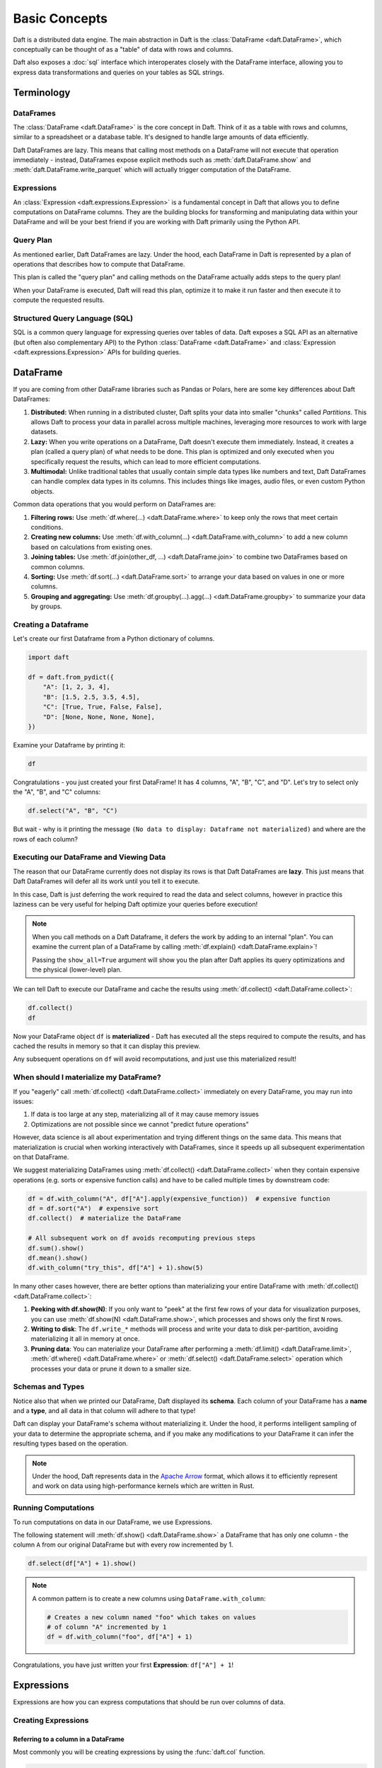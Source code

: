 Basic Concepts
==============

Daft is a distributed data engine. The main abstraction in Daft is the :class:`DataFrame <daft.DataFrame>`, which conceptually can be thought of as a "table" of data with rows and columns.

Daft also exposes a :doc:`sql` interface which interoperates closely with the DataFrame interface, allowing you to express data transformations and queries on your tables as SQL strings.

.. image:: /_static/daft_illustration.png
   :alt: Daft python dataframes make it easy to load any data such as PDF documents, images, protobufs, csv, parquet and audio files into a table dataframe structure for easy querying
   :width: 500
   :align: center

Terminology
-----------

DataFrames
^^^^^^^^^^

The :class:`DataFrame <daft.DataFrame>` is the core concept in Daft. Think of it as a table with rows and columns, similar to a spreadsheet or a database table. It's designed to handle large amounts of data efficiently.

Daft DataFrames are lazy. This means that calling most methods on a DataFrame will not execute that operation immediately - instead, DataFrames expose explicit methods such as :meth:`daft.DataFrame.show` and :meth:`daft.DataFrame.write_parquet`
which will actually trigger computation of the DataFrame.

Expressions
^^^^^^^^^^^

An :class:`Expression <daft.expressions.Expression>` is a fundamental concept in Daft that allows you to define computations on DataFrame columns. They are the building blocks for transforming and manipulating data
within your DataFrame and will be your best friend if you are working with Daft primarily using the Python API.

Query Plan
^^^^^^^^^^

As mentioned earlier, Daft DataFrames are lazy. Under the hood, each DataFrame in Daft is represented by a plan of operations that describes how to compute that DataFrame.

This plan is called the "query plan" and calling methods on the DataFrame actually adds steps to the query plan!

When your DataFrame is executed, Daft will read this plan, optimize it to make it run faster and then execute it to compute the requested results.

Structured Query Language (SQL)
^^^^^^^^^^^^^^^^^^^^^^^^^^^^^^^

SQL is a common query language for expressing queries over tables of data. Daft exposes a SQL API as an alternative (but often also complementary API) to the Python :class:`DataFrame <daft.DataFrame>` and
:class:`Expression <daft.expressions.Expression>` APIs for building queries.

DataFrame
---------

If you are coming from other DataFrame libraries such as Pandas or Polars, here are some key differences about Daft DataFrames:

1. **Distributed:** When running in a distributed cluster, Daft splits your data into smaller "chunks" called *Partitions*. This allows Daft to process your data in parallel across multiple machines, leveraging more resources to work with large datasets.

2. **Lazy:** When you write operations on a DataFrame, Daft doesn't execute them immediately. Instead, it creates a plan (called a query plan) of what needs to be done. This plan is optimized and only executed when you specifically request the results, which can lead to more efficient computations.

3. **Multimodal:** Unlike traditional tables that usually contain simple data types like numbers and text, Daft DataFrames can handle complex data types in its columns. This includes things like images, audio files, or even custom Python objects.

Common data operations that you would perform on DataFrames are:

1. **Filtering rows:** Use :meth:`df.where(...) <daft.DataFrame.where>` to keep only the rows that meet certain conditions.
2. **Creating new columns:** Use :meth:`df.with_column(...) <daft.DataFrame.with_column>` to add a new column based on calculations from existing ones.
3. **Joining tables:** Use :meth:`df.join(other_df, ...) <daft.DataFrame.join>` to combine two DataFrames based on common columns.
4. **Sorting:** Use :meth:`df.sort(...) <daft.DataFrame.sort>` to arrange your data based on values in one or more columns.
5. **Grouping and aggregating:** Use :meth:`df.groupby(...).agg(...) <daft.DataFrame.groupby>` to summarize your data by groups.

Creating a Dataframe
^^^^^^^^^^^^^^^^^^^^

Let's create our first Dataframe from a Python dictionary of columns.

.. code:: python

    import daft

    df = daft.from_pydict({
        "A": [1, 2, 3, 4],
        "B": [1.5, 2.5, 3.5, 4.5],
        "C": [True, True, False, False],
        "D": [None, None, None, None],
    })

Examine your Dataframe by printing it:

.. code:: python

    df

.. code-block:: text
    :caption: Output

    +---------+-----------+-----------+-----------+
    |       A |         B | C         | D         |
    |   Int64 |   Float64 | Boolean   | Null      |
    +=========+===========+===========+===========+
    |       1 |       1.5 | true      | None      |
    +---------+-----------+-----------+-----------+
    |       2 |       2.5 | true      | None      |
    +---------+-----------+-----------+-----------+
    |       3 |       3.5 | false     | None      |
    +---------+-----------+-----------+-----------+
    |       4 |       4.5 | false     | None      |
    +---------+-----------+-----------+-----------+
    (Showing first 4 of 4 rows)


Congratulations - you just created your first DataFrame! It has 4 columns, "A", "B", "C", and "D". Let's try to select only the "A", "B", and "C" columns:

.. code:: python

    df.select("A", "B", "C")

.. code-block:: text
    :caption: Output

    +---------+-----------+-----------+
    | A       | B         | C         |
    | Int64   | Float64   | Boolean   |
    +=========+===========+===========+
    +---------+-----------+-----------+
    (No data to display: Dataframe not materialized)


But wait - why is it printing the message ``(No data to display: Dataframe not materialized)`` and where are the rows of each column?

Executing our DataFrame and Viewing Data
^^^^^^^^^^^^^^^^^^^^^^^^^^^^^^^^^^^^^^^^

The reason that our DataFrame currently does not display its rows is that Daft DataFrames are **lazy**. This just means that Daft DataFrames will defer all its work until you tell it to execute.

In this case, Daft is just deferring the work required to read the data and select columns, however in practice this laziness can be very useful for helping Daft optimize your queries before execution!

.. NOTE::

    When you call methods on a Daft Dataframe, it defers the work by adding to an internal "plan". You can examine the current plan of a DataFrame by calling :meth:`df.explain() <daft.DataFrame.explain>`!

    Passing the ``show_all=True`` argument will show you the plan after Daft applies its query optimizations and the physical (lower-level) plan.

We can tell Daft to execute our DataFrame and cache the results using :meth:`df.collect() <daft.DataFrame.collect>`:

.. code:: python

    df.collect()
    df

.. code-block:: text
    :caption: Output

    +---------+-----------+-----------+
    |       A |         B | C         |
    |   Int64 |   Float64 | Boolean   |
    +=========+===========+===========+
    |       1 |       1.5 | true      |
    +---------+-----------+-----------+
    |       2 |       2.5 | true      |
    +---------+-----------+-----------+
    |       3 |       3.5 | false     |
    +---------+-----------+-----------+
    |       4 |       4.5 | false     |
    +---------+-----------+-----------+
    (Showing first 4 of 4 rows)

Now your DataFrame object ``df`` is **materialized** - Daft has executed all the steps required to compute the results, and has cached the results in memory so that it can display this preview.

Any subsequent operations on ``df`` will avoid recomputations, and just use this materialized result!

When should I materialize my DataFrame?
^^^^^^^^^^^^^^^^^^^^^^^^^^^^^^^^^^^^^^^

If you "eagerly" call :meth:`df.collect() <daft.DataFrame.collect>` immediately on every DataFrame, you may run into issues:

1. If data is too large at any step, materializing all of it may cause memory issues
2. Optimizations are not possible since we cannot "predict future operations"

However, data science is all about experimentation and trying different things on the same data. This means that materialization is crucial when working interactively with DataFrames, since it speeds up all subsequent experimentation on that DataFrame.

We suggest materializing DataFrames using :meth:`df.collect() <daft.DataFrame.collect>` when they contain expensive operations (e.g. sorts or expensive function calls) and have to be called multiple times by downstream code:

.. code:: python

    df = df.with_column("A", df["A"].apply(expensive_function))  # expensive function
    df = df.sort("A")  # expensive sort
    df.collect()  # materialize the DataFrame

    # All subsequent work on df avoids recomputing previous steps
    df.sum().show()
    df.mean().show()
    df.with_column("try_this", df["A"] + 1).show(5)

In many other cases however, there are better options than materializing your entire DataFrame with :meth:`df.collect() <daft.DataFrame.collect>`:

1. **Peeking with df.show(N)**: If you only want to "peek" at the first few rows of your data for visualization purposes, you can use :meth:`df.show(N) <daft.DataFrame.show>`, which processes and shows only the first ``N`` rows.
2. **Writing to disk**: The ``df.write_*`` methods will process and write your data to disk per-partition, avoiding materializing it all in memory at once.
3. **Pruning data**: You can materialize your DataFrame after performing a :meth:`df.limit() <daft.DataFrame.limit>`, :meth:`df.where() <daft.DataFrame.where>` or :meth:`df.select() <daft.DataFrame.select>` operation which processes your data or prune it down to a smaller size.

Schemas and Types
^^^^^^^^^^^^^^^^^

Notice also that when we printed our DataFrame, Daft displayed its **schema**. Each column of your DataFrame has a **name** and a **type**, and all data in that column will adhere to that type!

Daft can display your DataFrame's schema without materializing it. Under the hood, it performs intelligent sampling of your data to determine the appropriate schema, and if you make any modifications to your DataFrame it can infer the resulting types based on the operation.

.. NOTE::

    Under the hood, Daft represents data in the `Apache Arrow <https://arrow.apache.org/>`_ format, which allows it to efficiently represent and work on data using high-performance kernels which are written in Rust.


Running Computations
^^^^^^^^^^^^^^^^^^^^

To run computations on data in our DataFrame, we use Expressions.

The following statement will :meth:`df.show() <daft.DataFrame.show>` a DataFrame that has only one column - the column ``A`` from our original DataFrame but with every row incremented by 1.

.. code:: python

    df.select(df["A"] + 1).show()

.. code-block:: text
    :caption: Output

    +---------+
    |       A |
    |   Int64 |
    +=========+
    |       2 |
    +---------+
    |       3 |
    +---------+
    |       4 |
    +---------+
    |       5 |
    +---------+
    (Showing first 4 rows)

.. NOTE::

    A common pattern is to create a new columns using ``DataFrame.with_column``:

    .. code:: python

        # Creates a new column named "foo" which takes on values
        # of column "A" incremented by 1
        df = df.with_column("foo", df["A"] + 1)

Congratulations, you have just written your first **Expression**: ``df["A"] + 1``!

Expressions
-----------

Expressions are how you can express computations that should be run over columns of data.

Creating Expressions
^^^^^^^^^^^^^^^^^^^^

Referring to a column in a DataFrame
####################################

Most commonly you will be creating expressions by using the :func:`daft.col` function.

.. code:: python

    # Refers to column "A"
    daft.col("A")

.. code-block:: text
    :caption: Output

    col(A)

The above code creates an Expression that refers to a column named ``"A"``.

Using SQL
#########

Daft can also parse valid SQL as expressions.

.. code:: python

    from daft import sql_expr

    sql_expr("A + 1")

.. code-block:: text
    :caption: Output

    col(A) + lit(1)

The above code will create an expression representing "the column named 'x' incremented by 1".

Literals
########

You may find yourself needing to hardcode a "single value" oftentimes as an expression. Daft provides a :func:`~daft.expressions.lit` helper to do so:

.. code:: python

    from daft import lit

    # Refers to an expression which always evaluates to 42
    lit(42)

.. code-block:: text
    :caption: Output

    lit(42)

This special :func:`~daft.expressions.lit` expression we just created evaluates always to the value ``42``.

Wildcard Expressions
####################

You can create expressions on multiple columns at once using a wildcard. The expression `col("*")` selects every column in a DataFrame, and you can operate on this expression in the same way as a single column:

.. code:: python

    import daft
    from daft import col

    df = daft.from_pydict({"A": [1, 2, 3], "B": [4, 5, 6]})
    df.select(col("*") * 3).show()

.. code-block:: text
    :caption: Output

    ╭───────┬───────╮
    │ A     ┆ B     │
    │ ---   ┆ ---   │
    │ Int64 ┆ Int64 │
    ╞═══════╪═══════╡
    │ 3     ┆ 12    │
    ├╌╌╌╌╌╌╌┼╌╌╌╌╌╌╌┤
    │ 6     ┆ 15    │
    ├╌╌╌╌╌╌╌┼╌╌╌╌╌╌╌┤
    │ 9     ┆ 18    │
    ╰───────┴───────╯

Composing Expressions
^^^^^^^^^^^^^^^^^^^^^

.. _userguide-numeric-expressions:

Numeric Expressions
###################

Since column "A" is an integer, we can run numeric computation such as addition, division and checking its value. Here are some examples where we create new columns using the results of such computations:

.. code:: python

    # Add 1 to each element in column "A"
    df = df.with_column("A_add_one", df["A"] + 1)

    # Divide each element in column A by 2
    df = df.with_column("A_divide_two", df["A"] / 2.)

    # Check if each element in column A is more than 1
    df = df.with_column("A_gt_1", df["A"] > 1)

    df.collect()

.. code-block:: text
    :caption: Output

    +---------+-------------+----------------+-----------+
    |       A |   A_add_one |   A_divide_two | A_gt_1    |
    |   Int64 |       Int64 |        Float64 | Boolean   |
    +=========+=============+================+===========+
    |       1 |           2 |            0.5 | false     |
    +---------+-------------+----------------+-----------+
    |       2 |           3 |            1   | true      |
    +---------+-------------+----------------+-----------+
    |       3 |           4 |            1.5 | true      |
    +---------+-------------+----------------+-----------+
    (Showing first 3 of 3 rows)

Notice that the returned types of these operations are also well-typed according to their input types. For example, calling ``df["A"] > 1`` returns a column of type :meth:`Boolean <daft.DataType.boolean>`.

Both the :meth:`Float <daft.DataType.float>` and :meth:`Int <daft.DataType.int>` types are numeric types, and inherit many of the same arithmetic Expression operations. You may find the full list of numeric operations in the :ref:`Expressions API reference <api-numeric-expression-operations>`.

.. _userguide-string-expressions:

String Expressions
##################

Daft also lets you have columns of strings in a DataFrame. Let's take a look!

.. code:: python

    df = daft.from_pydict({"B": ["foo", "bar", "baz"]})
    df.show()

.. code-block:: text
    :caption: Output

    +--------+
    | B      |
    | Utf8   |
    +========+
    | foo    |
    +--------+
    | bar    |
    +--------+
    | baz    |
    +--------+
    (Showing first 3 rows)

Unlike the numeric types, the string type does not support arithmetic operations such as ``*`` and ``/``. The one exception to this is the ``+`` operator, which is overridden to concatenate two string expressions as is commonly done in Python. Let's try that!

.. code:: python

    df = df.with_column("B2", df["B"] + "foo")
    df.show()

.. code-block:: text
    :caption: Output

    +--------+--------+
    | B      | B2     |
    | Utf8   | Utf8   |
    +========+========+
    | foo    | foofoo |
    +--------+--------+
    | bar    | barfoo |
    +--------+--------+
    | baz    | bazfoo |
    +--------+--------+
    (Showing first 3 rows)

There are also many string operators that are accessed through a separate :meth:`.str.* <daft.expressions.Expression.str>` "method namespace".

For example, to check if each element in column "B" contains the substring "a", we can use the :meth:`.str.contains <daft.expressions.expressions.ExpressionStringNamespace.contains>` method:

.. code:: python

    df = df.with_column("B2_contains_B", df["B2"].str.contains(df["B"]))
    df.show()

.. code-block:: text
    :caption: Output

    +--------+--------+-----------------+
    | B      | B2     | B2_contains_B   |
    | Utf8   | Utf8   | Boolean         |
    +========+========+=================+
    | foo    | foofoo | true            |
    +--------+--------+-----------------+
    | bar    | barfoo | true            |
    +--------+--------+-----------------+
    | baz    | bazfoo | true            |
    +--------+--------+-----------------+
    (Showing first 3 rows)

You may find a full list of string operations in the :ref:`Expressions API reference <api-string-expression-operations>`.

URL Expressions
###############

One special case of a String column you may find yourself working with is a column of URL strings.

Daft provides the :meth:`.url.* <daft.expressions.Expression.url>` method namespace with functionality for working with URL strings. For example, to download data from URLs:

.. code:: python

    df = daft.from_pydict({
        "urls": [
            "https://www.google.com",
            "s3://daft-public-data/open-images/validation-images/0001eeaf4aed83f9.jpg",
        ],
    })
    df = df.with_column("data", df["urls"].url.download())
    df.collect()

.. code-block:: text
    :caption: Output

    +----------------------+----------------------+
    | urls                 | data                 |
    | Utf8                 | Binary               |
    +======================+======================+
    | https://www.google.c | b'<!doctype          |
    | om                   | html><html           |
    |                      | itemscope="" itemtyp |
    |                      | e="http://sche...    |
    +----------------------+----------------------+
    | s3://daft-public-    | b'\xff\xd8\xff\xe0\x |
    | data/open-           | 00\x10JFIF\x00\x01\x |
    | images/validation-   | 01\x01\x00H\x00H\... |
    | images/0001e...      |                      |
    +----------------------+----------------------+
    (Showing first 2 of 2 rows)

This works well for URLs which are HTTP paths to non-HTML files (e.g. jpeg), local filepaths or even paths to a file in an object store such as AWS S3 as well!

JSON Expressions
################

If you have a column of JSON strings, Daft provides the :meth:`.json.* <daft.expressions.Expression.json>` method namespace to run `JQ-style filters <https://stedolan.github.io/jq/manual/>`_ on them. For example, to extract a value from a JSON object:

.. code:: python

    df = daft.from_pydict({
        "json": [
            '{"a": 1, "b": 2}',
            '{"a": 3, "b": 4}',
        ],
    })
    df = df.with_column("a", df["json"].json.query(".a"))
    df.collect()

.. code-block:: text
    :caption: Output

    ╭──────────────────┬──────╮
    │ json             ┆ a    │
    │ ---              ┆ ---  │
    │ Utf8             ┆ Utf8 │
    ╞══════════════════╪══════╡
    │ {"a": 1, "b": 2} ┆ 1    │
    ├╌╌╌╌╌╌╌╌╌╌╌╌╌╌╌╌╌╌┼╌╌╌╌╌╌┤
    │ {"a": 3, "b": 4} ┆ 3    │
    ╰──────────────────┴──────╯

    (Showing first 2 of 2 rows)

Daft uses `jaq <https://github.com/01mf02/jaq/tree/main>`_ as the underlying executor, so you can find the full list of supported filters in the `jaq documentation <https://github.com/01mf02/jaq/tree/main>`_.

.. _userguide-logical-expressions:

Logical Expressions
###################

Logical Expressions are an expression that refers to a column of type :meth:`Boolean <daft.DataType.boolean>`, and can only take on the values True or False.

.. code:: python

    df = daft.from_pydict({"C": [True, False, True]})
    df["C"]

Daft supports logical operations such as ``&`` (and) and ``|`` (or) between logical expressions.

Comparisons
###########

Many of the types in Daft support comparisons between expressions that returns a Logical Expression.

For example, here we can compare if each element in column "A" is equal to elements in column "B":

.. code:: python

    df = daft.from_pydict({"A": [1, 2, 3], "B": [1, 2, 4]})

    df = df.with_column("A_eq_B", df["A"] == df["B"])

    df.collect()

.. code-block:: text
    :caption: Output

    +---------+---------+-----------+
    |       A |       B | A_eq_B    |
    |   Int64 |   Int64 | Boolean   |
    +=========+=========+===========+
    |       1 |       1 | true      |
    +---------+---------+-----------+
    |       2 |       2 | true      |
    +---------+---------+-----------+
    |       3 |       4 | false     |
    +---------+---------+-----------+
    (Showing first 3 of 3 rows)

Other useful comparisons can be found in the :ref:`Expressions API reference <api-comparison-expression>`.

If Else Pattern
###############

The :meth:`.if_else() <daft.expressions.Expression.if_else>` method is a useful expression to have up your sleeve for choosing values between two other expressions based on a logical expression:

.. code:: python

    df = daft.from_pydict({"A": [1, 2, 3], "B": [0, 2, 4]})

    # Pick values from column A if the value in column A is bigger
    # than the value in column B. Otherwise, pick values from column B.
    df = df.with_column(
        "A_if_bigger_else_B",
        (df["A"] > df["B"]).if_else(df["A"], df["B"]),
    )

    df.collect()

.. code-block:: text
    :caption: Output

    +---------+---------+----------------------+
    |       A |       B |   A_if_bigger_else_B |
    |   Int64 |   Int64 |                Int64 |
    +=========+=========+======================+
    |       1 |       0 |                    1 |
    +---------+---------+----------------------+
    |       2 |       2 |                    2 |
    +---------+---------+----------------------+
    |       3 |       4 |                    4 |
    +---------+---------+----------------------+
    (Showing first 3 of 3 rows)

This is a useful expression for cleaning your data!
